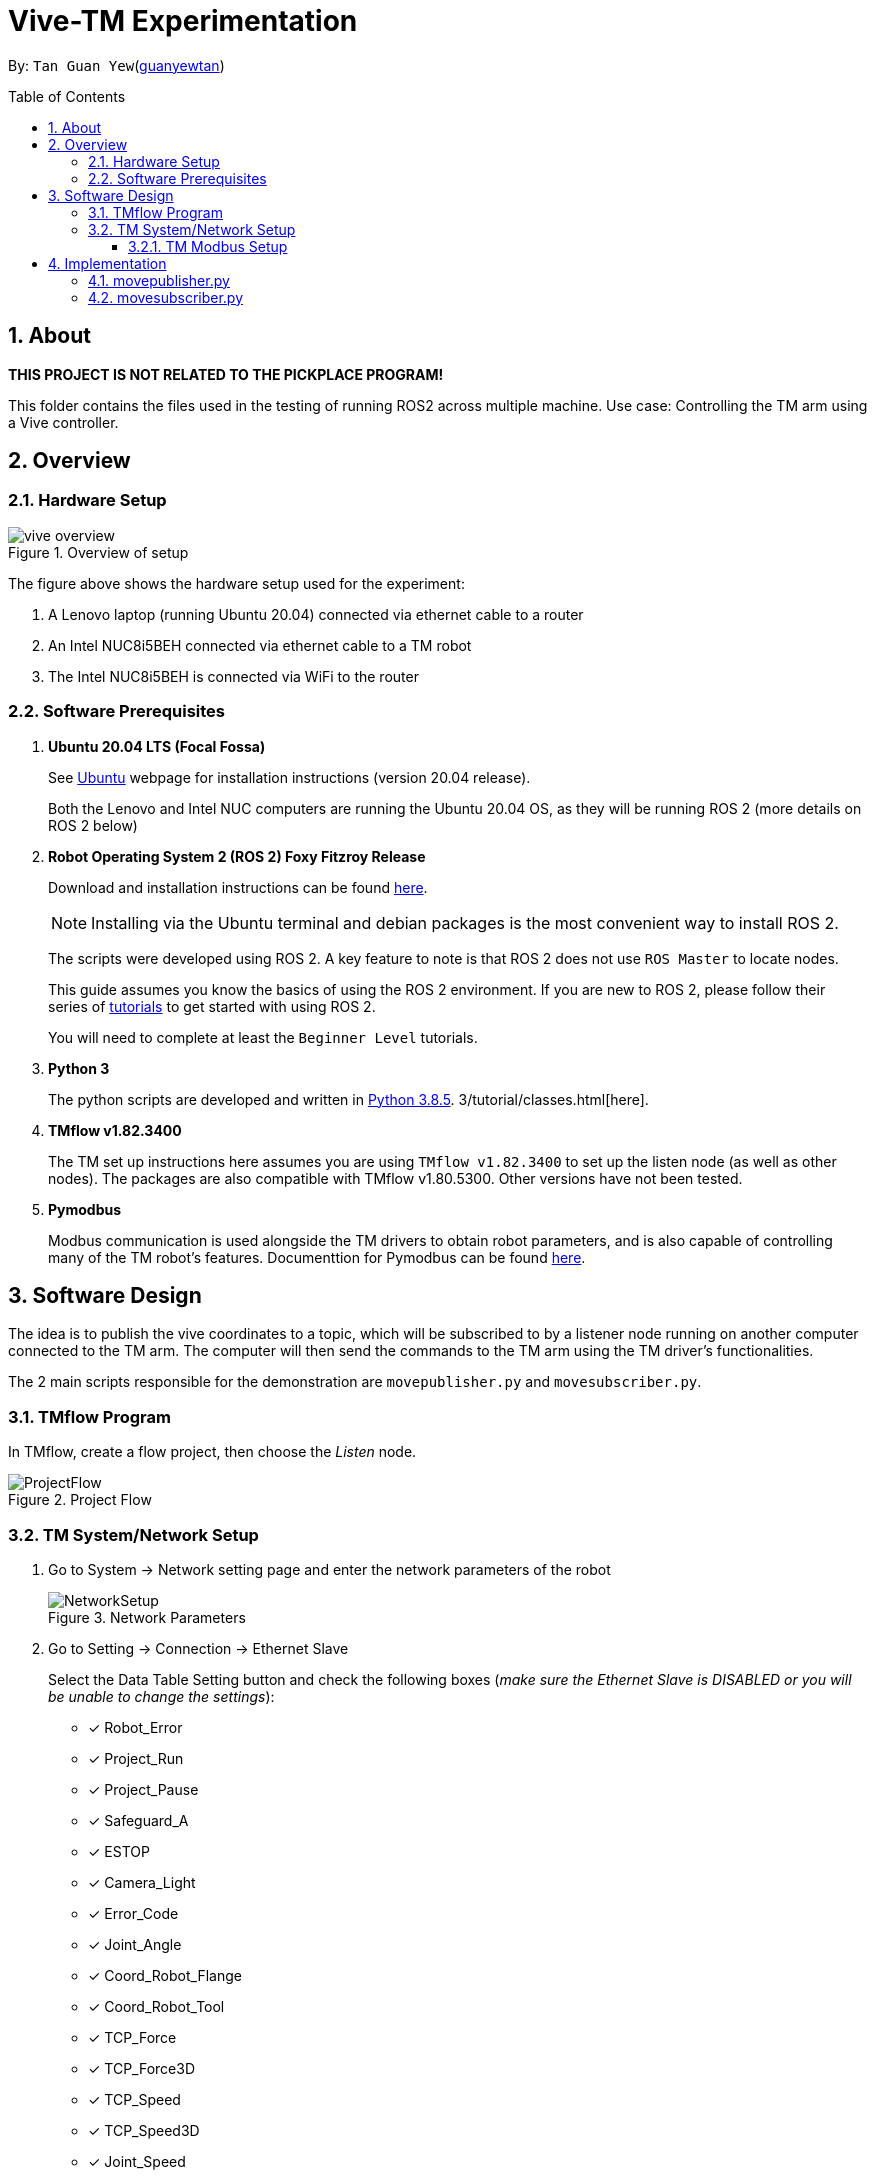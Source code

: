 = Vive-TM Experimentation
:site-section: Documentation
:toc:
:toclevels: 3
:toc-title: Table of Contents
:toc-placement: preamble
:icons: font
:sectnums:
:imagesDir: .
:librariesDir: 
:stylesDir: stylesheets
:xrefstyle: full
:experimental:
:linkattrs:
ifdef::env-github[]
:tip-caption: :bulb:
:note-caption: :information_source:
:warning-caption: :warning:
endif::[]

:url-repo: https://github.com/guanyewtan/Omron_TM_ROS2
:url-ug: https://github.com/guanyewtan/Omron_TM_ROS2

By: `Tan Guan Yew`(link:https://github.com/guanyewtan[guanyewtan])


== About

*THIS PROJECT IS NOT RELATED TO THE PICKPLACE PROGRAM!*

This folder contains the files used in the testing of running ROS2 across multiple machine.
Use case: Controlling the TM arm using a Vive controller.

== Overview
=== Hardware Setup
.Overview of setup
image::vive_overview.png[]

The figure above shows the hardware setup used for the experiment: 

. A Lenovo laptop (running Ubuntu 20.04) connected via ethernet cable to a router

. An Intel NUC8i5BEH connected via ethernet cable to a TM robot

. The Intel NUC8i5BEH is connected via WiFi to the router

=== Software Prerequisites

. **Ubuntu 20.04 LTS (Focal Fossa)**
+
See link:https://ubuntu.com/download/desktop[Ubuntu] webpage for installation instructions (version 20.04 release).
+
Both the Lenovo and Intel NUC computers are running the Ubuntu 20.04 OS, as they will be running ROS 2 (more details on ROS 2 below)


. **Robot Operating System 2 (ROS 2) Foxy Fitzroy Release**
+
Download and installation instructions can be found link:https://docs.ros.org/en/foxy/Installation/Linux-Install-Debians.html[here].
+
[NOTE]
Installing via the Ubuntu terminal and debian packages is the most convenient way to install ROS 2.
+
The scripts were developed using ROS 2. A key feature to note is that ROS 2 does not use `ROS Master` to locate nodes.
+
This guide assumes you know the basics of using the ROS 2 environment. If you are new to ROS 2, please follow their series of link:https://docs.ros.org/en/foxy/Tutorials.html[tutorials] to get started with using ROS 2.
+
You will need to complete at least the `Beginner Level` tutorials. 

. **Python 3**
+
The python scripts are developed and written in link:https://www.python.org/downloads/release/python-385/[Python 3.8.5].
3/tutorial/classes.html[here].

. **TMflow v1.82.3400**
+
The TM set up instructions here assumes you are using `TMflow v1.82.3400` to set up the listen node (as well as other nodes). The packages are also compatible with TMflow v1.80.5300. Other versions have not been tested.

. **Pymodbus**
+
Modbus communication is used alongside the TM drivers to obtain robot parameters, and is also capable of controlling many of the TM robot's features. Documenttion for Pymodbus can be found link:https://pymodbus.readthedocs.io/en/latest/readme.html[here].

== Software Design

The idea is to publish the vive coordinates to a topic, which will be subscribed to by a listener node running on another computer connected to the TM arm. The computer will then send the commands to the TM arm using the TM driver's functionalities.

The 2 main scripts responsible for the demonstration are `movepublisher.py` and `movesubscriber.py`.


=== TMflow Program

In TMflow, create a flow project, then choose the __Listen__ node.

.Project Flow
image::ProjectFlow.png[]

=== TM System/Network Setup
. Go to System -> Network setting page and enter the network parameters of the robot
+
.Network Parameters
image::NetworkSetup.png[]
. Go to Setting -> Connection -> Ethernet Slave
+
Select the Data Table Setting button and check the following boxes (__make sure the Ethernet Slave is DISABLED or you will be unable to change the settings__):
+
 - [x] Robot_Error
 - [x] Project_Run
 - [x] Project_Pause
 - [x] Safeguard_A
 - [x] ESTOP
 - [x] Camera_Light
 - [x] Error_Code
 - [x] Joint_Angle
 - [x] Coord_Robot_Flange
 - [x] Coord_Robot_Tool
 - [x] TCP_Force
 - [x] TCP_Force3D
 - [x] TCP_Speed
 - [x] TCP_Speed3D
 - [x] Joint_Speed
 - [x] Joint_Torque
 - [x] Project_Speed
 - [x] MA_Mode
 - [x] Robot Light
 - [x] Ctrl_DO0~DO7
 - [x] Ctrl_DI0~DI7
 - [x] Ctrl_AO0
 - [x] Ctrl_AI0~AI1
 - [x] END_DO0~DO3
 - [x] END_DI0~DI2
 - [x] END_AI0
+

. Set the Data Format to __BINARY__ and press save.

==== TM Modbus Setup
. Go to Setting -> Connection -> Modbus
+
Ensure the TCP Modbus Slave is __ENABLED__
+
.Modbus
image::Modbus.png[]

== Implementation

=== movepublisher.py

The publisher, `movepublisher.py`, runs on the Lenovo laptop. It continuously cycles through and publishes coordinates from a text file __positions.txt__ to the topic `/vive_coordinates`. The publishing rate can be changed.

=== movesubscriber.py

The listener, `movesubscriber.py`, runs on the Intel NUC8i5BEH. It subscribes to the topic `/vive_coordinates` and sends the coordinates to the TM arm using the set_positions method found in the `Move` class.

The TM driver should be running together with this script and connected to the TM arm.